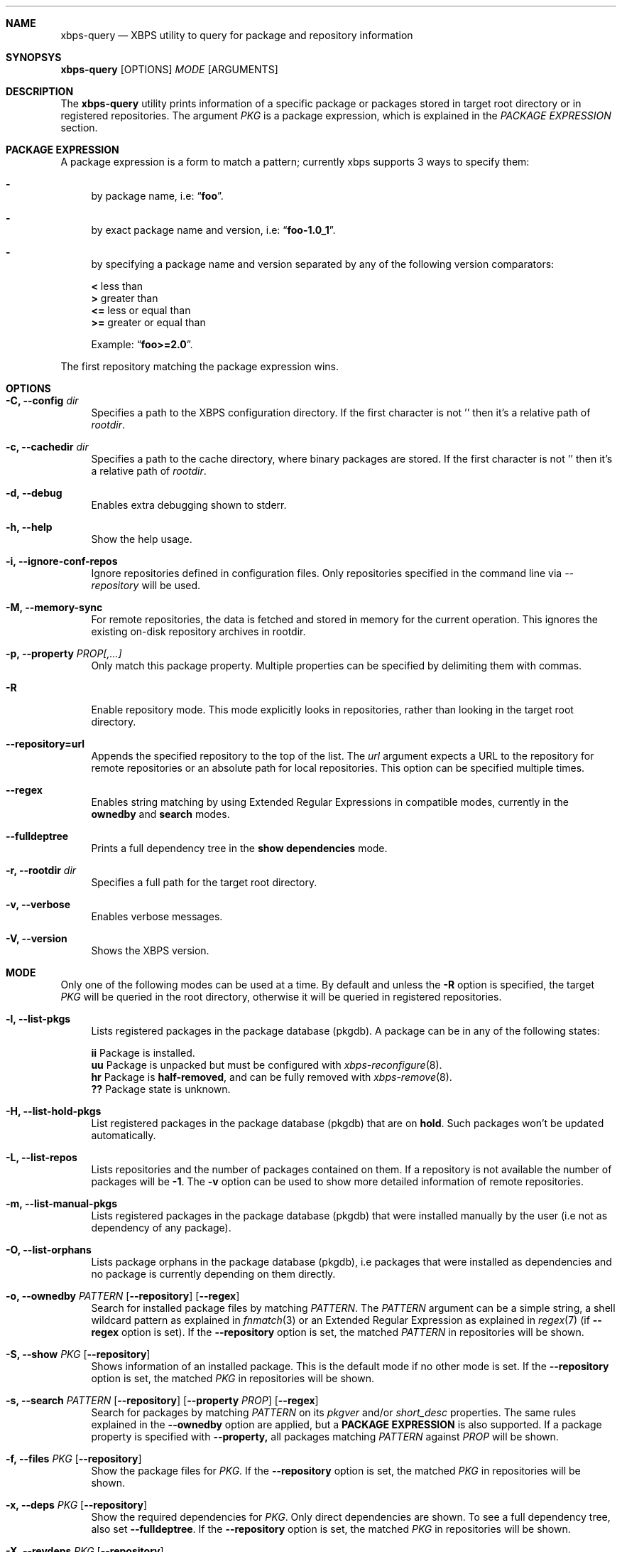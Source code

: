.Dd December 9, 2014
.Dt XBPS-QUERY 8
.Sh NAME
.Nm xbps-query
.Nd XBPS utility to query for package and repository information
.Sh SYNOPSYS
.Nm xbps-query
.Op OPTIONS
.Ar MODE
.Op ARGUMENTS
.Sh DESCRIPTION
The
.Nm
utility prints information of a specific package or packages stored
in target root directory or in registered repositories.
The argument
.Ar PKG
is a package expression, which is explained in the
.Em PACKAGE EXPRESSION
section.
.Sh PACKAGE EXPRESSION
A package expression is a form to match a pattern; currently xbps
supports 3 ways to specify them:
.Bl -dash
.It
by package name, i.e:
.Dq Sy foo .
.It
by exact package name and version, i.e:
.Dq Sy foo-1.0_1 .
.It
by specifying a package name and version separated by any of the following version comparators:
.Pp
.Bl -item -compact
.It
.Sy <
less than
.It
.Sy >
greater than
.It
.Sy <=
less or equal than
.It
.Sy >=
greater or equal than
.Pp
Example:
.Dq Sy foo>=2.0 .
.El
.El
.Pp
The first repository matching the package expression wins.
.Sh OPTIONS
.Bl -tag -width -x
.It Fl C, Fl -config Ar dir
Specifies a path to the XBPS configuration directory.
If the first character is not '\/' then it's a relative path of
.Ar rootdir .
.It Fl c, Fl -cachedir Ar dir
Specifies a path to the cache directory, where binary packages are stored.
If the first character is not '\/' then it's a relative path of
.Ar rootdir .
.It Fl d, Fl -debug
Enables extra debugging shown to stderr.
.It Fl h, Fl -help
Show the help usage.
.It Fl i, Fl -ignore-conf-repos
Ignore repositories defined in configuration files.
Only repositories specified in the command line via
.Ar --repository
will be used.
.It Fl M, Fl -memory-sync
For remote repositories, the data is fetched and stored in memory for the current
operation. This ignores the existing on-disk repository archives in rootdir.
.It Fl p, Fl -property Ar PROP[,...]
Only match this package property.
Multiple properties can be specified by delimiting them with commas.
.It Fl R
Enable repository mode. This mode explicitly looks in repositories, rather
than looking in the target root directory.
.It Fl -repository=url
Appends the specified repository to the top of the list. The
.Ar url
argument expects a URL to the repository for remote repositories or
an absolute path for local repositories.
This option can be specified multiple times.
.It Fl -regex
Enables string matching by using Extended Regular Expressions in compatible modes,
currently in the
.Sy ownedby
and
.Sy search
modes.
.It Fl -fulldeptree
Prints a full dependency tree in the
.Sy show dependencies
mode.
.It Fl r, Fl -rootdir Ar dir
Specifies a full path for the target root directory.
.It Fl v, Fl -verbose
Enables verbose messages.
.It Fl V, Fl -version
Shows the XBPS version.
.El
.Sh MODE
Only one of the following modes can be used at a time.
By default and unless the
.Fl R
option is specified, the target
.Ar PKG
will be queried in the root directory, otherwise it will be
queried in registered repositories.
.Bl -tag -width -x
.It Fl l, Fl -list-pkgs
Lists registered packages in the package database (pkgdb).
A package can be in any of the following states:
.Pp
.Bl -item -compact
.It
.Sy ii
Package is installed.
.It
.Sy uu
Package is unpacked but must be configured with
.Xr xbps-reconfigure 8 .
.It
.Sy hr
Package is
.Sy half-removed ,
and can be fully removed with
.Xr xbps-remove 8 .
.It
.Sy ??
Package state is unknown.
.El
.It Fl H, Fl -list-hold-pkgs
List registered packages in the package database (pkgdb) that are on
.Sy hold .
Such packages won't be updated automatically.
.It Fl L, Fl -list-repos
Lists repositories and the number of packages contained on them. If a repository is not
available the number of packages will be
.Sy -1 .
The
.Fl v
option can be used to show more detailed information of remote repositories.
.It Fl m, Fl -list-manual-pkgs
Lists registered packages in the package database (pkgdb) that were installed
manually by the user (i.e not as dependency of any package).
.It Fl O, Fl -list-orphans
Lists package orphans in the package database (pkgdb), i.e packages that
were installed as dependencies and no package is currently depending on them
directly.
.It Fl o, Fl -ownedby Ar PATTERN [ Fl -repository ] [ Fl -regex ]
Search for installed package files by matching
.Ar PATTERN .
The
.Ar PATTERN
argument can be a simple string, a shell wildcard pattern as explained in
.Xr fnmatch 3
or an Extended Regular Expression as explained in
.Xr regex 7
(if
.Fl -regex
option is set).
If the
.Fl -repository
option is set, the matched
.Ar PATTERN
in repositories will be shown.
.It Fl S, Fl -show Ar PKG [ Fl -repository ]
Shows information of an installed package. This is the default mode
if no other mode is set.
If the
.Fl -repository
option is set, the matched
.Ar PKG
in repositories will be shown.
.It Fl s, Fl -search Ar PATTERN [ Fl -repository ] [ Fl -property Ar PROP ] [ Fl -regex ]
Search for packages by matching
.Ar PATTERN
on its
.Em pkgver
and/or
.Em short_desc
properties. The same rules explained in the
.Fl -ownedby
option are applied, but a
.Sy PACKAGE EXPRESSION
is also supported.
If a package property is specified with
.Fl -property,
all packages matching
.Ar PATTERN
against
.Ar PROP
will be shown.
.It Fl f, Fl -files Ar PKG [ Fl -repository ]
Show the package files for
.Ar PKG .
If the
.Fl -repository
option is set, the matched
.Ar PKG
in repositories will be shown.
.It Fl x, Fl -deps Ar PKG [ Fl -repository ]
Show the required dependencies for
.Ar PKG .
Only direct dependencies are shown. To see a full dependency tree, also set
.Fl -fulldeptree .
If the
.Fl -repository
option is set, the matched
.Ar PKG
in repositories will be shown.
.It Fl X, Fl -revdeps Ar PKG [ Fl -repository ]
Show the reverse dependencies for
.Ar PKG .
If the
.Fl -repository
option is set, the matched
.Ar PKG
in repositories will be shown.
.It Fl -cat Ar FILE Ar PKG
Prints the file
.Ar FILE
stored in binary package
.Ar PKG
to stdout. The first repository matching the
.Ar PKG
expression wins.
This expects an absolute path.
This mode only works with repositories.
.El
.Sh ENVIRONMENT
.Bl -tag -width XBPS_TARGET_ARCH
.It Sy XBPS_ARCH
Overrides
.Xr uname 2
machine result with this value. Useful to install packages with a fake
architecture.
.It Sy XBPS_TARGET_ARCH
Sets the target architecture to this value. This variable differs from
.Sy XBPS_ARCH
in that it allows you to install packages partially, because
configuration phase is skipped (the target binaries might not be compatible with
the native architecture).
.El
.Sh FILES
.Bl -tag -width /var/db/xbps/.<pkgname>-files.plist
.It Ar /etc/xbps.d
Default configuration directory.
.It Ar /var/db/xbps/.<pkgname>-files.plist
Package files metadata.
.It Ar /var/db/xbps/pkgdb-0.38.plist
Default package database (0.38 format). Keeps track of installed packages and properties.
.It Ar /var/cache/xbps
Default cache directory to store downloaded binary packages.
.El
.Sh SEE ALSO
.Xr xbps.d 5 ,
.Xr xbps-checkvers 8 ,
.Xr xbps-create 8 ,
.Xr xbps-dgraph 8 ,
.Xr xbps-install 8 ,
.Xr xbps-pkgdb 8 ,
.Xr xbps-reconfigure 8 ,
.Xr xbps-remove 8 ,
.Xr xbps-rindex 8 ,
.Xr xbps-uchroot 8
.Sh AUTHORS
.An Juan Romero Pardines <xtraeme@gmail.com>
.Sh BUGS
Probably, but I try to make this not happen. Use it under your own
responsability and enjoy your life.
.Pp
Report bugs in https://github.com/voidlinux/xbps/issues
